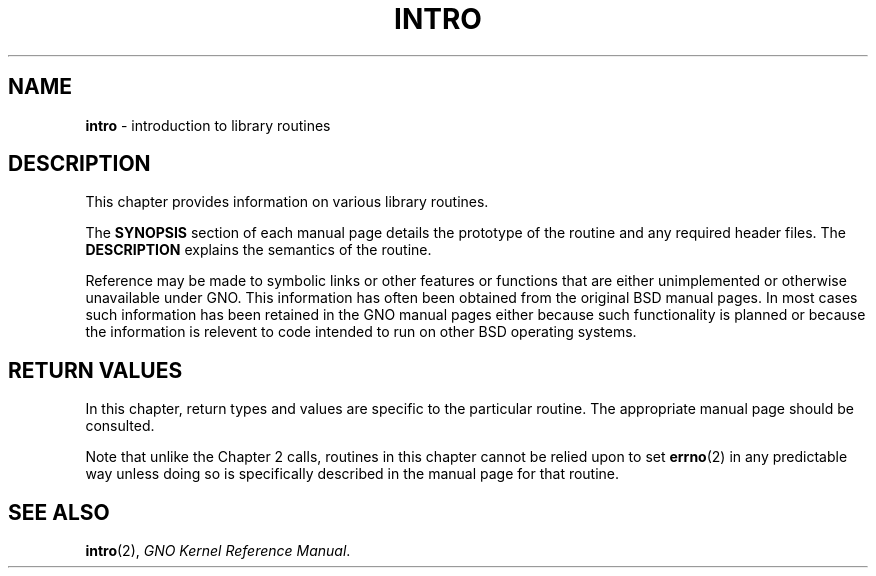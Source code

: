 .\"
.\" Devin Reade, February 1997
.\"
.\" $Id: intro.3,v 1.1 1997/02/27 07:32:23 gdr Exp $
.\"
.TH INTRO 3 "2 February 1997" GNO "Library Routines"
.SH NAME
.BR intro
\- introduction to library routines
.SH DESCRIPTION
This chapter provides information on various library routines.
.LP
The
.BR SYNOPSIS
section of each manual page details the prototype of the routine
and any required header files.  The 
.BR DESCRIPTION
explains the semantics of the routine.
.LP
Reference may be made to symbolic links or other features
or functions that are either unimplemented or otherwise unavailable
under GNO.  This information has often been obtained from the original
BSD manual pages.  In most cases such information has been retained
in the GNO manual pages either because such functionality is planned
or because the information is relevent to code intended to run on 
other BSD operating systems.
.SH RETURN VALUES
In this chapter, return types and values are specific to the particular
routine.  The appropriate manual page should be consulted.
.LP
Note that unlike the Chapter 2 calls, routines in this chapter cannot
be relied upon to set
.BR errno (2)
in any predictable way unless doing so is specifically described in
the manual page for that routine.
.SH SEE ALSO
.BR intro (2),
.IR "GNO Kernel Reference Manual" .
